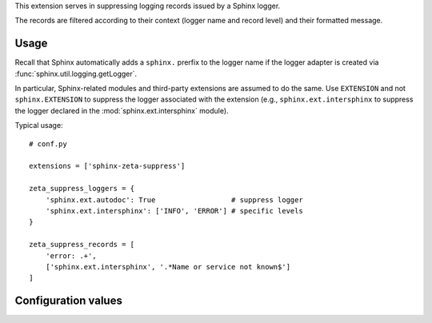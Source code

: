 This extension serves in suppressing logging records issued by a Sphinx logger.

The records are filtered according to their context (logger name and record
level) and their formatted message.

Usage
=====

Recall that Sphinx automatically adds a ``sphinx.`` prerfix to the logger name
if the logger adapter is created via :func:`sphinx.util.logging.getLogger`.

In particular, Sphinx-related modules and third-party extensions are assumed
to do the same. Use ``EXTENSION`` and not ``sphinx.EXTENSION`` to suppress
the logger associated with the extension (e.g., ``sphinx.ext.intersphinx``
to suppress the logger declared in the :mod:`sphinx.ext.intersphinx` module).

Typical usage::

    # conf.py
    
    extensions = ['sphinx-zeta-suppress']

    zeta_suppress_loggers = {
        'sphinx.ext.autodoc': True                  # suppress logger
        'sphinx.ext.intersphinx': ['INFO', 'ERROR'] # specific levels
    }

    zeta_suppress_records = [
        'error: .+',
        ['sphinx.ext.intersphinx', '.*Name or service not known$']
    ]
    
Configuration values
====================

.. confval:: zeta_suppress_loggers = {}

    A dictionary describing which logger to suppress, possibly partially.

    .. code-block::

        # suppress messages from 'sphinx.ext.autodoc'
        zeta_suppress_loggers = {'sphinx.ext.autodoc': True}

        # suppress INFO and ERROR messages from 'sphinx.ext.autodoc'
        zeta_suppress_loggers = {'sphinx.ext.autodoc': ['INFO', 'ERROR']}

.. confval:: zeta_suppress_protect = []

    A list of module names that are known to contain a Sphinx logger but
    that will never be suppressed automatically. This is typically useful
    when an extension contains submodules declaring loggers which, when
    imported, result in undesirable side-effects.

.. confval:: zeta_suppress_records = []

    A list of message patterns to suppress, possibly filtered by logger.

    .. code-block::

        # suppress messages matching 'error: .*' and 'warning: .*'
        zeta_suppress_records = ['error: .*', 'warning: .*']

        # suppress messages issued by 'sphinx.ext.intersphinx'
        zeta_suppress_records = [('sphinx.ext.intersphinx', '.*')]
